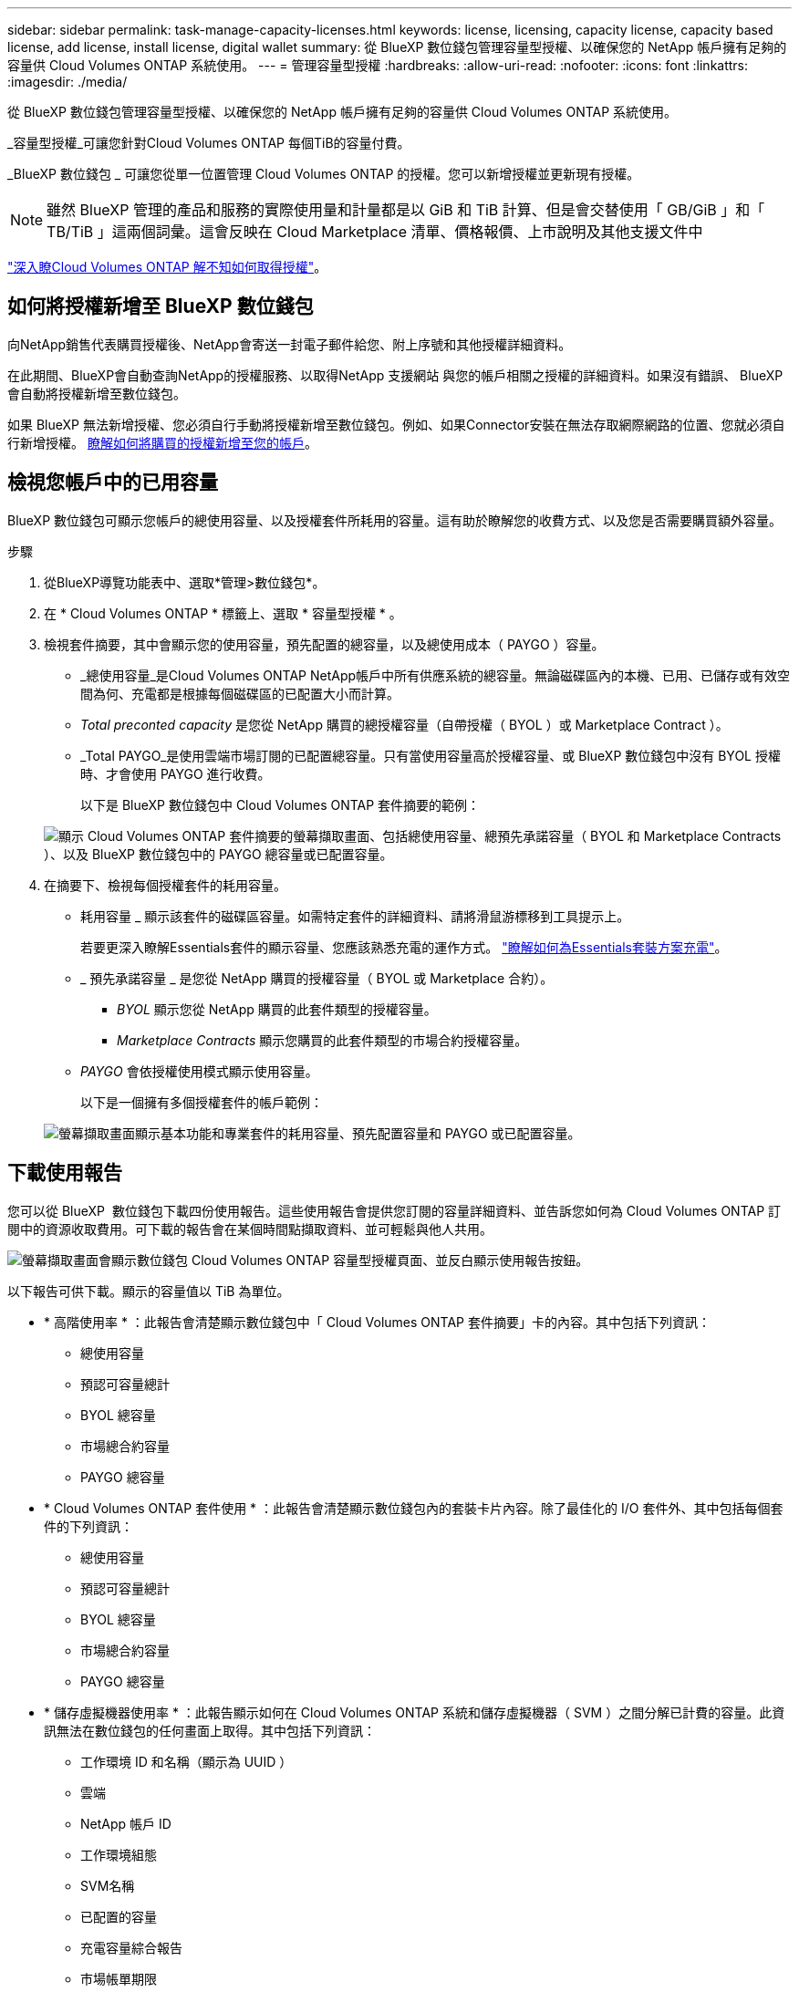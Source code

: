 ---
sidebar: sidebar 
permalink: task-manage-capacity-licenses.html 
keywords: license, licensing, capacity license, capacity based license, add license, install license, digital wallet 
summary: 從 BlueXP 數位錢包管理容量型授權、以確保您的 NetApp 帳戶擁有足夠的容量供 Cloud Volumes ONTAP 系統使用。 
---
= 管理容量型授權
:hardbreaks:
:allow-uri-read: 
:nofooter: 
:icons: font
:linkattrs: 
:imagesdir: ./media/


[role="lead"]
從 BlueXP 數位錢包管理容量型授權、以確保您的 NetApp 帳戶擁有足夠的容量供 Cloud Volumes ONTAP 系統使用。

_容量型授權_可讓您針對Cloud Volumes ONTAP 每個TiB的容量付費。

_BlueXP 數位錢包 _ 可讓您從單一位置管理 Cloud Volumes ONTAP 的授權。您可以新增授權並更新現有授權。


NOTE: 雖然 BlueXP 管理的產品和服務的實際使用量和計量都是以 GiB 和 TiB 計算、但是會交替使用「 GB/GiB 」和「 TB/TiB 」這兩個詞彙。這會反映在 Cloud Marketplace 清單、價格報價、上市說明及其他支援文件中

https://docs.netapp.com/us-en/bluexp-cloud-volumes-ontap/concept-licensing.html["深入瞭Cloud Volumes ONTAP 解不知如何取得授權"]。



== 如何將授權新增至 BlueXP 數位錢包

向NetApp銷售代表購買授權後、NetApp會寄送一封電子郵件給您、附上序號和其他授權詳細資料。

在此期間、BlueXP會自動查詢NetApp的授權服務、以取得NetApp 支援網站 與您的帳戶相關之授權的詳細資料。如果沒有錯誤、 BlueXP 會自動將授權新增至數位錢包。

如果 BlueXP 無法新增授權、您必須自行手動將授權新增至數位錢包。例如、如果Connector安裝在無法存取網際網路的位置、您就必須自行新增授權。 <<將購買的授權新增至您的帳戶,瞭解如何將購買的授權新增至您的帳戶>>。



== 檢視您帳戶中的已用容量

BlueXP 數位錢包可顯示您帳戶的總使用容量、以及授權套件所耗用的容量。這有助於瞭解您的收費方式、以及您是否需要購買額外容量。

.步驟
. 從BlueXP導覽功能表中、選取*管理>數位錢包*。
. 在 * Cloud Volumes ONTAP * 標籤上、選取 * 容量型授權 * 。
. 檢視套件摘要，其中會顯示您的使用容量，預先配置的總容量，以及總使用成本（ PAYGO ）容量。
+
** _總使用容量_是Cloud Volumes ONTAP NetApp帳戶中所有供應系統的總容量。無論磁碟區內的本機、已用、已儲存或有效空間為何、充電都是根據每個磁碟區的已配置大小而計算。
** _Total preconted capacity_ 是您從 NetApp 購買的總授權容量（自帶授權（ BYOL ）或 Marketplace Contract ）。
** _Total PAYGO_是使用雲端市場訂閱的已配置總容量。只有當使用容量高於授權容量、或 BlueXP 數位錢包中沒有 BYOL 授權時、才會使用 PAYGO 進行收費。
+
以下是 BlueXP 數位錢包中 Cloud Volumes ONTAP 套件摘要的範例：

+
image:screenshot_capacity-based-licenses.png["顯示 Cloud Volumes ONTAP 套件摘要的螢幕擷取畫面、包括總使用容量、總預先承諾容量（ BYOL 和 Marketplace Contracts ）、以及 BlueXP 數位錢包中的 PAYGO 總容量或已配置容量。"]



. 在摘要下、檢視每個授權套件的耗用容量。
+
** 耗用容量 _ 顯示該套件的磁碟區容量。如需特定套件的詳細資料、請將滑鼠游標移到工具提示上。
+
若要更深入瞭解Essentials套件的顯示容量、您應該熟悉充電的運作方式。 https://docs.netapp.com/us-en/bluexp-cloud-volumes-ontap/concept-licensing.html#notes-about-charging["瞭解如何為Essentials套裝方案充電"]。

** _ 預先承諾容量 _ 是您從 NetApp 購買的授權容量（ BYOL 或 Marketplace 合約）。
+
*** _BYOL_ 顯示您從 NetApp 購買的此套件類型的授權容量。
*** _Marketplace Contracts_ 顯示您購買的此套件類型的市場合約授權容量。


** _PAYGO_ 會依授權使用模式顯示使用容量。
+
以下是一個擁有多個授權套件的帳戶範例：

+
image:screenshot-digital-wallet-packages.png["螢幕擷取畫面顯示基本功能和專業套件的耗用容量、預先配置容量和 PAYGO 或已配置容量。"]







== 下載使用報告

您可以從 BlueXP  數位錢包下載四份使用報告。這些使用報告會提供您訂閱的容量詳細資料、並告訴您如何為 Cloud Volumes ONTAP 訂閱中的資源收取費用。可下載的報告會在某個時間點擷取資料、並可輕鬆與他人共用。

image:screenshot-digital-wallet-usage-report.png["螢幕擷取畫面會顯示數位錢包 Cloud Volumes ONTAP 容量型授權頁面、並反白顯示使用報告按鈕。"]

以下報告可供下載。顯示的容量值以 TiB 為單位。

* * 高階使用率 * ：此報告會清楚顯示數位錢包中「 Cloud Volumes ONTAP 套件摘要」卡的內容。其中包括下列資訊：
+
** 總使用容量
** 預認可容量總計
** BYOL 總容量
** 市場總合約容量
** PAYGO 總容量


* * Cloud Volumes ONTAP 套件使用 * ：此報告會清楚顯示數位錢包內的套裝卡片內容。除了最佳化的 I/O 套件外、其中包括每個套件的下列資訊：
+
** 總使用容量
** 預認可容量總計
** BYOL 總容量
** 市場總合約容量
** PAYGO 總容量


* * 儲存虛擬機器使用率 * ：此報告顯示如何在 Cloud Volumes ONTAP 系統和儲存虛擬機器（ SVM ）之間分解已計費的容量。此資訊無法在數位錢包的任何畫面上取得。其中包括下列資訊：
+
** 工作環境 ID 和名稱（顯示為 UUID ）
** 雲端
** NetApp 帳戶 ID
** 工作環境組態
** SVM名稱
** 已配置的容量
** 充電容量綜合報告
** 市場帳單期限
** Cloud Volumes ONTAP 套件或功能
** 向 SaaS Marketplace 訂閱名稱收費
** 向 SaaS Marketplace 訂閱 ID 收費
** 工作負載類型


* * Volume 使用量 * ：此報告顯示如何在工作環境中、依磁碟區來分解收費容量。此資訊無法在數位錢包的任何畫面上取得。其中包括下列資訊：
+
** 工作環境 ID 和名稱（顯示為 UUID ）
** SVN 名稱
** Volume ID
** Volume類型
** Volume 資源配置容量
+

NOTE: 此報告不包含 FlexClone Volume 、因為這些類型的磁碟區不會產生費用。





.步驟
. 從BlueXP導覽功能表中、選取*管理>數位錢包*。
. 在 * Cloud Volumes ONTAP * 標籤上、選取 * 容量型授權 * 、然後按一下 * 使用報告 * 。
+
使用報告會下載。

. 開啟下載的檔案以存取報告。




== 將購買的授權新增至您的帳戶

如果您在 BlueXP 數位錢包中沒有看到購買的授權、則需要將授權新增至 BlueXP 、以便 Cloud Volumes ONTAP 可以使用該容量。

.您需要的產品
* 您需要提供BlueXP授權或授權檔案的序號。
* 如果您要輸入序號、請先輸入 https://docs.netapp.com/us-en/bluexp-setup-admin/task-adding-nss-accounts.html["將NetApp 支援網站 您的不更新帳戶新增至藍圖XP"^]。這是獲授權可以存取序號的 NetApp 支援網站帳戶。


.步驟
. 從BlueXP導覽功能表中、選取*管理>數位錢包*。
. 在* Cloud Volumes ONTAP 《*》索引標籤上、保留*容量型授權*、然後按一下*新增授權*。
. 輸入容量型授權的序號、或上傳授權檔案。
+
如果您輸入序號、您也需要選擇獲授權存取序號的NetApp Support Site帳戶。

. 按一下「 * 新增授權 * 」。




== 更新容量型授權

如果您購買額外容量或延長授權期限、 BlueXP 會自動更新數位錢包中的授權。您無需做任何事。

不過、如果您在無法存取網際網路的位置部署了BlueXP、則需要手動更新BlueXP中的授權。

.您需要的產品
授權檔案（如果您有HA配對、則為_file_）。


NOTE: 有關如何獲取許可證文件的詳細信息，請參閱 https://docs.netapp.com/us-en/bluexp-cloud-volumes-ontap/task-manage-node-licenses.html#obtain-a-system-license-file["取得系統授權檔案"^]。

.步驟
. 從BlueXP導覽功能表中、選取*管理>數位錢包*。
. 在* Cloud Volumes ONTAP 《*》索引標籤上、按一下授權旁的動作功能表、然後選取*更新授權*。
. 上傳授權檔案。
. 按一下*上傳授權*。




== 變更充電方法

容量型授權的形式為_package_。建立 Cloud Volumes ONTAP 工作環境時、您可以根據業務需求、從多個授權套件中選擇。如果您在建立工作環境之後需要變更、您可以隨時變更套件。例如、您可以將 Essentials 套件變更為專業版套件。

https://docs.netapp.com/us-en/bluexp-cloud-volumes-ontap/concept-licensing.html["深入瞭解容量型授權套件"^]。

.關於這項工作
* 變更收費方式並不會影響您是透過從 NetApp （ BYOL ）購買的授權，還是從雲端供應商的市場隨用付費（ PAYGO ）訂閱中收取費用。
+
BlueXP 一律會先嘗試根據授權收費。如果沒有可用的授權、就會根據市場訂閱收費。BYOL 不需要「轉換」即可訂閱市場、反之亦然。

* 如果您有來自雲端供應商市場的私人優惠或合約、改用未包含在合約中的收費方法、將會導致依BYOL（如果您向NetApp購買授權）或PAYGO收取費用。


.步驟
. 從BlueXP導覽功能表中、選取*管理>數位錢包*。
. 在* Cloud Volumes ONTAP 《*》索引標籤上、按一下「*變更充電方法*」。
+
image:screenshot-digital-wallet-charging-method-button.png["BlueXP 數位電子錢包中 Cloud Volumes ONTAP 頁面的螢幕擷取畫面、其中變更充電方法按鈕就在表格上方。"]

. 選取工作環境、選擇新的充電方法、然後確認您瞭解變更套件類型將會影響服務費用。
+
image:screenshot-digital-wallet-charging-method.png["「變更充電方法」對話方塊的快照、可讓您為Cloud Volumes ONTAP 運作中的環境選擇新的充電方法。"]

. 按一下*變更收費方法*。


.結果
BlueXP改變Cloud Volumes ONTAP 了這個系統的充電方法。

您可能也會注意到 BlueXP 數位錢包會重新整理每個套件類型的已用容量、以因應您剛做的變更。



== 移除容量型授權

如果容量型授權已過期且不再使用，則您可以隨時將其移除。

若要瞭解您的 Cloud Volumes ONTAP 資料在授權到期或移除時會發生什麼情況，請參閱 https://kb.netapp.com/Cloud/Cloud_Volumes_ONTAP/FAQs_on_Cloud_Volumes_ONTAP_license_expiry["此知識庫（ KB ）文章"^]。

.步驟
. 從BlueXP導覽功能表中、選取*管理>數位錢包*。
. 在* Cloud Volumes ONTAP 《*》索引標籤上、按一下授權旁的動作功能表、然後選取*移除授權*。
. 按一下「 * 移除 * 」以確認。

